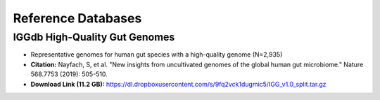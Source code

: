 ===================
Reference Databases
===================


IGGdb High-Quality Gut Genomes
------------------------------

* Representative genomes for human gut species with a high-quality genome (N=2,935)
* **Citation:** Nayfach, S, et al. "New insights from uncultivated genomes of the global human gut microbiome." Nature 568.7753 (2019): 505-510.
* **Download Link (11.2 GB):** `<https://dl.dropboxusercontent.com/s/9fq2vck1dugmic5/IGG_v1.0_split.tar.gz>`_